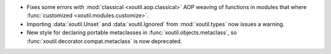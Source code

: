 - Fixes some errors with :mod:`classical <xoutil.aop.classical>` AOP weaving of
  functions in modules that where :func:`customized
  <xoutil.modules.customize>`.

- Importing :data:`xoutil.Unset` and :data:`xoutil.Ignored` from
  :mod:`xoutil.types` now issues a warning.

- New style for declaring portable metaclasses in
  :func:`xoutil.objects.metaclass`, so
  :func:`xoutil.decorator.compat.metaclass` is now deprecated.
